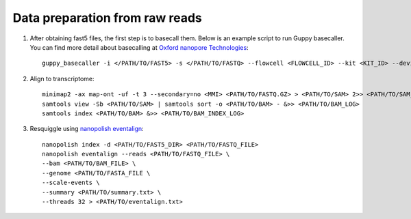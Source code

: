 .. _preparation:

Data preparation from raw reads
===================================

1. After obtaining fast5 files, the first step is to basecall them. Below is an example script to run Guppy basecaller. You can find more detail about basecalling at `Oxford nanopore Technologies <https://nanoporetech.com>`_::

    guppy_basecaller -i </PATH/TO/FAST5> -s </PATH/TO/FASTQ> --flowcell <FLOWCELL_ID> --kit <KIT_ID> --device auto -q 0 -r   

2. Align to transcriptome::
   
    minimap2 -ax map-ont -uf -t 3 --secondary=no <MMI> <PATH/TO/FASTQ.GZ> > <PATH/TO/SAM> 2>> <PATH/TO/SAM_LOG>
    samtools view -Sb <PATH/TO/SAM> | samtools sort -o <PATH/TO/BAM> - &>> <PATH/TO/BAM_LOG>
    samtools index <PATH/TO/BAM> &>> <PATH/TO/BAM_INDEX_LOG>

3. Resquiggle using `nanopolish eventalign <https://nanopolish.readthedocs.io/en/latest/quickstart_eventalign.html>`_::
   
    nanopolish index -d <PATH/TO/FAST5_DIR> <PATH/TO/FASTQ_FILE>
    nanopolish eventalign --reads <PATH/TO/FASTQ_FILE> \
    --bam <PATH/TO/BAM_FILE> \
    --genome <PATH/TO/FASTA_FILE \
    --scale-events \
    --summary <PATH/TO/summary.txt> \
    --threads 32 > <PATH/TO/eventalign.txt>

